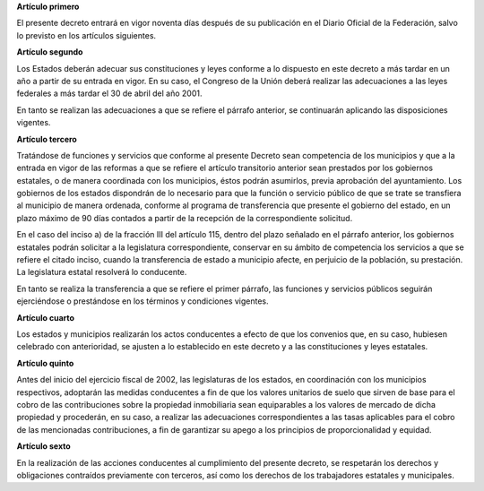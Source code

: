 **Artículo primero**

El presente decreto entrará en vigor noventa días después de su
publicación en el Diario Oficial de la Federación, salvo lo previsto en
los artículos siguientes.

**Artículo segundo**

Los Estados deberán adecuar sus constituciones y leyes conforme a lo
dispuesto en este decreto a más tardar en un año a partir de su entrada
en vigor. En su caso, el Congreso de la Unión deberá realizar las
adecuaciones a las leyes federales a más tardar el 30 de abril del
año 2001.

En tanto se realizan las adecuaciones a que se refiere el párrafo
anterior, se continuarán aplicando las disposiciones vigentes.

**Artículo tercero**

Tratándose de funciones y servicios que conforme al presente Decreto
sean competencia de los municipios y que a la entrada en vigor de las
reformas a que se refiere el artículo transitorio anterior sean
prestados por los gobiernos estatales, o de manera coordinada con los
municipios, éstos podrán asumirlos, previa aprobación del
ayuntamiento. Los gobiernos de los estados dispondrán de lo necesario
para que la función o servicio público de que se trate se transfiera al
municipio de manera ordenada, conforme al programa de transferencia que
presente el gobierno del estado, en un plazo máximo de 90 días contados
a partir de la recepción de la correspondiente solicitud.

En el caso del inciso a) de la fracción III del artículo 115, dentro del
plazo señalado en el párrafo anterior, los gobiernos estatales podrán
solicitar a la legislatura correspondiente, conservar en su ámbito de
competencia los servicios a que se refiere el citado inciso, cuando la
transferencia de estado a municipio afecte, en perjuicio de la
población, su prestación. La legislatura estatal resolverá lo
conducente.

En tanto se realiza la transferencia a que se refiere el primer párrafo,
las funciones y servicios públicos seguirán ejerciéndose o prestándose
en los términos y condiciones vigentes.

**Artículo cuarto**

Los estados y municipios realizarán los actos conducentes a efecto de
que los convenios que, en su caso, hubiesen celebrado con anterioridad,
se ajusten a lo establecido en este decreto y a las constituciones y
leyes estatales.

**Artículo quinto**

Antes del inicio del ejercicio fiscal de 2002, las legislaturas de los
estados, en coordinación con los municipios respectivos, adoptarán las
medidas conducentes a fin de que los valores unitarios de suelo que
sirven de base para el cobro de las contribuciones sobre la propiedad
inmobiliaria sean equiparables a los valores de mercado de dicha
propiedad y procederán, en su caso, a realizar las adecuaciones
correspondientes a las tasas aplicables para el cobro de las mencionadas
contribuciones, a fin de garantizar su apego a los principios de
proporcionalidad y equidad.

**Artículo sexto**

En la realización de las acciones conducentes al cumplimiento del
presente decreto, se respetarán los derechos y obligaciones contraídos
previamente con terceros, así como los derechos de los trabajadores
estatales y municipales.
